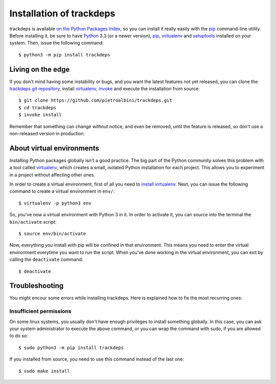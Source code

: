 .. Copyright (c) 2015 Pietro Albini <pietro@pietroalbini.io>
   Released under the MIT license

.. _install:

=========================
Installation of trackdeps
=========================

trackdeps is available `on the Python Packages Index`_, so you can install it
really easily with the `pip`_ command-line utility. Before installing it, be
sure to have Python_ 3.3 (or a newer version), pip_, virtualenv_ and
setuptools_ installed on your system. Then, issue the following command::

   $ python3 -m pip install trackdeps

.. _install-edge:

Living on the edge
==================

If you don't mind having some instability or bugs, and you want the latest
features not yet released, you can clone the `trackdeps git repository`_,
install `virtualenv`_, `invoke`_ and execute the installation from source::

   $ git clone https://github.com/pietroalbini/trackdeps.git
   $ cd trackdeps
   $ invoke install

Remember that something can change without notice, and even be removed, until
the feature is released, so don't use a non-released version in production.

.. _install-venvs:

About virtual environments
==========================

Installing Python packages globally isn't a good practice. The big part of the
Python community solves this problem with a tool called virtualenv_, which
creates a small, isolated Python installation for each project. This allows you
to experiment in a project without affecting other ones.

In order to create a virtual environment, first of all you need to `install
virtualenv`_. Next, you can issue the following command to create a virtual
environment in ``env/``::

   $ virtualenv -p python3 env

So, you've now a virtual environment with Python 3 in it. In order to activate
it, you can source into the terminal the ``bin/activate`` script::

   $ source env/bin/activate

Now, everything you install with pip will be confined in that environment.
This means you need to enter the virtual environment everytime you want to run
the script. When you've done working in the virtual environment, you can exit
by calling the ``deactivate`` command::

   $ deactivate

.. _install-troubleshooting:

Troubleshooting
===============

You might encour some errors while installing trackdeps. Here is explained how
to fix the most recurring ones:

Insufficient permissions
------------------------

On some linux systems, you usually don't have enough privileges to install
something globally. In this case, you can ask your system administrator to
execute the above command, or you can wrap the command with sudo, if you are
allowed to do so::

   $ sudo python3 -m pip install trackdeps

If you installed from source, you need to use this command instead of the last
one::

   $ sudo make install

.. _on the Python Packages Index: https://pypi.python.org/pypi/trackdeps
.. _pip: https://pip.pypa.io
.. _Python: https://www.python.org
.. _setuptools: https://setuptools.pypa.io
.. _trackdeps git repository: https://github.com/pietroalbini/trackdeps
.. _virtualenv: https://virtualenv.pypa.io
.. _invoke: http://www.pyinvoke.org
.. _install virtualenv: https://virtualenv.pypa.io/en/latest/installation.html

